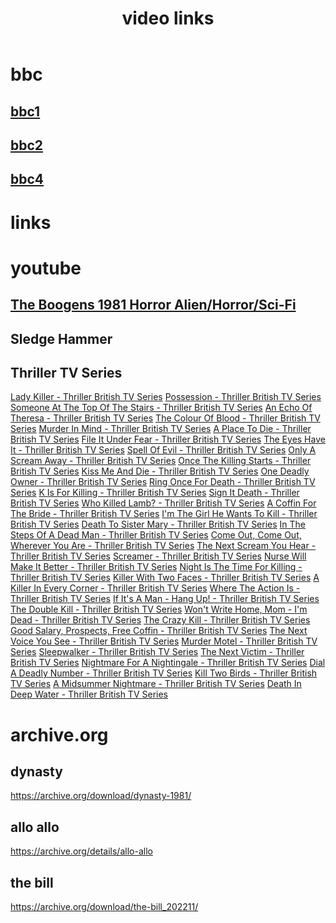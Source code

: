 #+TITLE: video links
#+STARTUP: overview
* bbc
** [[video:https://vs-cmaf-push-uk-live.akamaized.net/x=4/i=urn:bbc:pips:service:bbc_one_hd/pc_hd_abr_v2.mpd][bbc1]]
** [[video:https://vs-cmaf-push-uk-live.akamaized.net/x=4/i=urn:bbc:pips:service:bbc_two_hd/pc_hd_abr_v2.mpd][bbc2]]
** [[video:https://vs-cmaf-pushb-uk-live.akamaized.net/x=4/i=urn:bbc:pips:service:bbc_four_hd/pc_hd_abr_v2.mpd][bbc4]]
* links
* youtube
** [[video:https://www.youtube.com/watch?v=fUq5C8MiCwA][The Boogens 1981 Horror Alien/Horror/Sci-Fi]]
** Sledge Hammer

** Thriller TV Series
[[video:https://www.youtube.com/watch?v=QCHDi63yVxM][Lady Killer - Thriller British TV Series]]
[[video:https://www.youtube.com/watch?v=PaCzCVayOf8][Possession - Thriller British TV Series]]
[[video:https://www.youtube.com/watch?v=85R8VW9tMKQ][Someone At The Top Of The Stairs - Thriller British TV Series]]
[[video:https://www.youtube.com/watch?v=c-K_YlmR_bI][An Echo Of Theresa - Thriller British TV Series]]
[[video:https://www.youtube.com/watch?v=1XhcsrSH3JI][The Colour Of Blood - Thriller British TV Series]]
[[video:https://www.youtube.com/watch?v=BijM-DNbalw][Murder In Mind - Thriller British TV Series]]
[[video:https://www.youtube.com/watch?v=HgzqkdJtaRQ][A Place To Die - Thriller British TV Series]]
[[video:https://www.youtube.com/watch?v=J4V1-mCAQCM][File It Under Fear - Thriller British TV Series]]
[[video:https://www.youtube.com/watch?v=aHkGJnM_xZQ][The Eyes Have It - Thriller British TV Series]]
[[video:https://www.youtube.com/watch?v=Pt1YrfGLqEM][Spell Of Evil - Thriller British TV Series]]
[[video:https://www.youtube.com/watch?v=1rnwPq1a6xA][Only A Scream Away - Thriller British TV Series]]
[[video:https://www.youtube.com/watch?v=TeGKP5q73nI][Once The Killing Starts - Thriller British TV Series]]
[[video:https://www.youtube.com/watch?v=oDPhJ4mcv_w][Kiss Me And Die - Thriller British TV Series]]
[[video:https://www.youtube.com/watch?v=xLLU0LtlUzQ][One Deadly Owner - Thriller British TV Series]]
[[video:https://www.youtube.com/watch?v=DtSm8ft82QY][Ring Once For Death - Thriller British TV Series]]
[[video:https://www.youtube.com/watch?v=z70ZGuJUJV0][K Is For Killing - Thriller British TV Series]]
[[video:https://www.youtube.com/watch?v=wq2hTjNR61Y][Sign It Death - Thriller British TV Series]]
[[video:https://www.youtube.com/watch?v=f2TRe76Ug6g][Who Killed Lamb? - Thriller British TV Series]]
[[video:https://www.youtube.com/watch?v=kosnu9_dh1c][A Coffin For The Bride - Thriller British TV Series]]
[[video:https://www.youtube.com/watch?v=5eZb1MkwaBY][I'm The Girl He Wants To Kill - Thriller British TV Series]]
[[video:https://www.youtube.com/watch?v=gWfabQAUeew][Death To Sister Mary - Thriller British TV Series]]
[[video:https://www.youtube.com/watch?v=Y-NH4Tt32LA][In The Steps Of A Dead Man - Thriller British TV Series]]
[[video:https://www.youtube.com/watch?v=yOs38UK-0Xc][Come Out, Come Out, Wherever You Are - Thriller British TV Series]]
[[video:https://www.youtube.com/watch?v=Z4ylK4IIQxY][The Next Scream You Hear - Thriller British TV Series]]
[[video:https://www.youtube.com/watch?v=KyMbHcaGwZ4][Screamer - Thriller British TV Series]]
[[video:https://www.youtube.com/watch?v=mH9qEUSEVRo][Nurse Will Make It Better - Thriller British TV Series]]
[[video:https://www.youtube.com/watch?v=9v_1ZsqaglM][Night Is The Time For Killing - Thriller British TV Series]]
[[video:https://www.youtube.com/watch?v=8HJnh0GxEgY][Killer With Two Faces - Thriller British TV Series]]
[[video:https://www.youtube.com/watch?v=TjAsh7E8QS0][A Killer In Every Corner - Thriller British TV Series]]
[[video:https://www.youtube.com/watch?v=BKA1fXvW7gg][Where The Action Is - Thriller British TV Series]]
[[video:https://www.youtube.com/watch?v=dyylIQtHmao][If It's A Man - Hang Up! - Thriller British TV Series]]
[[video:https://www.youtube.com/watch?v=5593vVMg2GU][The Double Kill - Thriller British TV Series]]
[[video:https://www.youtube.com/watch?v=q3uK0TPFFtI][Won't Write Home, Mom - I'm Dead - Thriller British TV Series]]
[[video:https://www.youtube.com/watch?v=uDVZrtgrtFU][The Crazy Kill - Thriller British TV Series]]
[[video:https://www.youtube.com/watch?v=mAWxI_El2Sg][Good Salary, Prospects, Free Coffin - Thriller British TV Series]]
[[video:https://www.youtube.com/watch?v=KYGhGfDmxWM][The Next Voice You See - Thriller British TV Series]]
[[video:https://www.youtube.com/watch?v=G70BBYyyg1Y][Murder Motel - Thriller British TV Series]]
[[video:https://www.youtube.com/watch?v=H40XgmaX8Q4][Sleepwalker - Thriller British TV Series]]
[[video:https://www.youtube.com/watch?v=d0TMMxWISbA][The Next Victim - Thriller British TV Series]]
[[video:https://www.youtube.com/watch?v=q-WNvjeszsk][Nightmare For A Nightingale - Thriller British TV Series]]
[[video:https://www.youtube.com/watch?v=UuJkAZKHqeE][Dial A Deadly Number - Thriller British TV Series]]
[[video:https://www.youtube.com/watch?v=VGU5avjqlYY][Kill Two Birds - Thriller British TV Series]]
[[video:https://www.youtube.com/watch?v=p_2bI69sm5Q][A Midsummer Nightmare - Thriller British TV Series]]
[[video:https://www.youtube.com/watch?v=F0orBGd0XqY][Death In Deep Water - Thriller British TV Series]]
* archive.org
** dynasty

[[https://archive.org/download/dynasty-1981/]]

** allo allo

[[https://archive.org/details/allo-allo]]

** the bill

[[https://archive.org/download/the-bill_202211/]]


